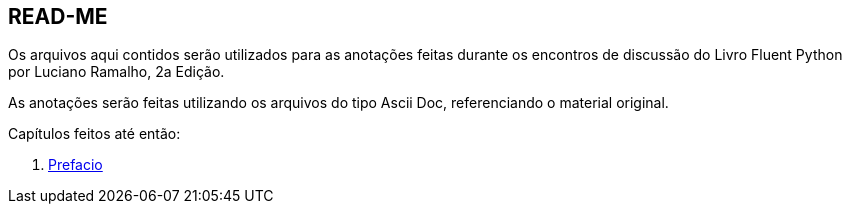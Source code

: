 :xrefstyle: short
:example-number: 0
:figure-number: 0
:figure-caption: Figura
:example-caption: Exemplo
:table-caption: Tabela
:section-caption: Seção
:chapter-caption: Capítulo
:part-caption: Parte

== READ-ME

Os arquivos aqui contidos serão utilizados para as anotações feitas durante os encontros de discussão do Livro Fluent Python por Luciano Ramalho, 2a Edição.

As anotações serão feitas utilizando os arquivos do tipo Ascii Doc, referenciando o material original.

Capítulos feitos até então:

. xref:Prefacio.adoc[Prefacio]